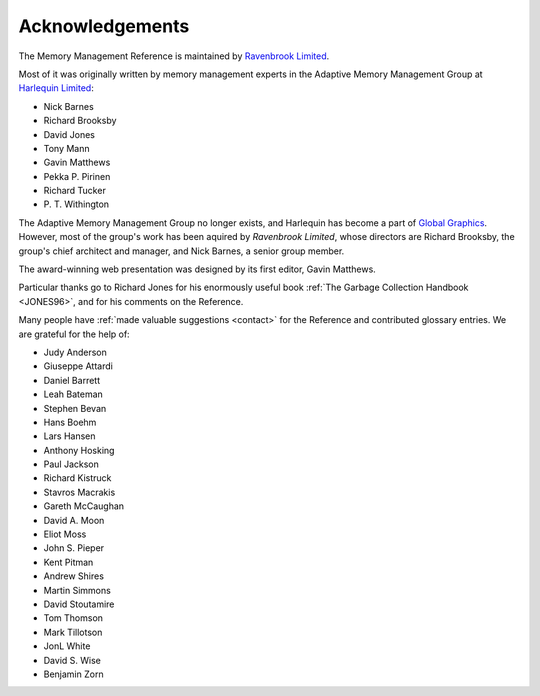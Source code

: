 .. _mmref-acknowledgements:

Acknowledgements
================

The Memory Management Reference is maintained by `Ravenbrook Limited`_.

.. _Ravenbrook Limited: http://ravenbrook.com/

Most of it was originally written by memory management experts in the
Adaptive Memory Management Group at `Harlequin Limited
<http://en.wikipedia.org/wiki/Harlequin_(software_company)>`_:

* Nick Barnes
* Richard Brooksby
* David Jones
* Tony Mann
* Gavin Matthews
* Pekka P. Pirinen
* Richard Tucker
* P. T. Withington

The Adaptive Memory Management Group no longer exists, and Harlequin
has become a part of `Global Graphics
<http://www.globalgraphics.com/>`_. However, most of the group's work
has been aquired by `Ravenbrook Limited`, whose directors are Richard
Brooksby, the group's chief architect and manager, and Nick Barnes, a
senior group member.

The award-winning web presentation was designed by its first editor,
Gavin Matthews.

Particular thanks go to Richard Jones for his enormously useful book
:ref:`The Garbage Collection Handbook <JONES96>`, and for his comments
on the Reference.

Many people have :ref:`made valuable suggestions <contact>` for the
Reference and contributed glossary entries. We are grateful for the
help of:

* Judy Anderson
* Giuseppe Attardi
* Daniel Barrett
* Leah Bateman
* Stephen Bevan
* Hans Boehm
* Lars Hansen
* Anthony Hosking
* Paul Jackson
* Richard Kistruck
* Stavros Macrakis
* Gareth McCaughan
* David A. Moon
* Eliot Moss
* John S. Pieper
* Kent Pitman
* Andrew Shires
* Martin Simmons
* David Stoutamire
* Tom Thomson
* Mark Tillotson
* JonL White
* David S. Wise
* Benjamin Zorn
